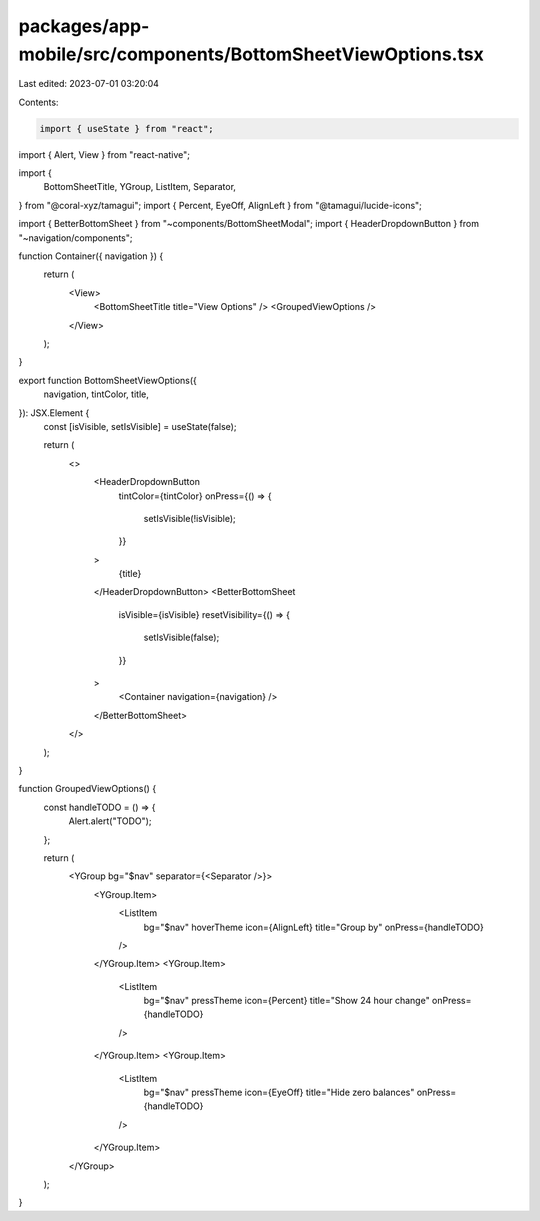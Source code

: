 packages/app-mobile/src/components/BottomSheetViewOptions.tsx
=============================================================

Last edited: 2023-07-01 03:20:04

Contents:

.. code-block:: tsx

    import { useState } from "react";
import { Alert, View } from "react-native";

import {
  BottomSheetTitle,
  YGroup,
  ListItem,
  Separator,
} from "@coral-xyz/tamagui";
import { Percent, EyeOff, AlignLeft } from "@tamagui/lucide-icons";

import { BetterBottomSheet } from "~components/BottomSheetModal";
import { HeaderDropdownButton } from "~navigation/components";

function Container({ navigation }) {
  return (
    <View>
      <BottomSheetTitle title="View Options" />
      <GroupedViewOptions />
    </View>
  );
}

export function BottomSheetViewOptions({
  navigation,
  tintColor,
  title,
}): JSX.Element {
  const [isVisible, setIsVisible] = useState(false);

  return (
    <>
      <HeaderDropdownButton
        tintColor={tintColor}
        onPress={() => {
          setIsVisible(!isVisible);
        }}
      >
        {title}
      </HeaderDropdownButton>
      <BetterBottomSheet
        isVisible={isVisible}
        resetVisibility={() => {
          setIsVisible(false);
        }}
      >
        <Container navigation={navigation} />
      </BetterBottomSheet>
    </>
  );
}

function GroupedViewOptions() {
  const handleTODO = () => {
    Alert.alert("TODO");
  };

  return (
    <YGroup bg="$nav" separator={<Separator />}>
      <YGroup.Item>
        <ListItem
          bg="$nav"
          hoverTheme
          icon={AlignLeft}
          title="Group by"
          onPress={handleTODO}
        />
      </YGroup.Item>
      <YGroup.Item>
        <ListItem
          bg="$nav"
          pressTheme
          icon={Percent}
          title="Show 24 hour change"
          onPress={handleTODO}
        />
      </YGroup.Item>
      <YGroup.Item>
        <ListItem
          bg="$nav"
          pressTheme
          icon={EyeOff}
          title="Hide zero balances"
          onPress={handleTODO}
        />
      </YGroup.Item>
    </YGroup>
  );
}


